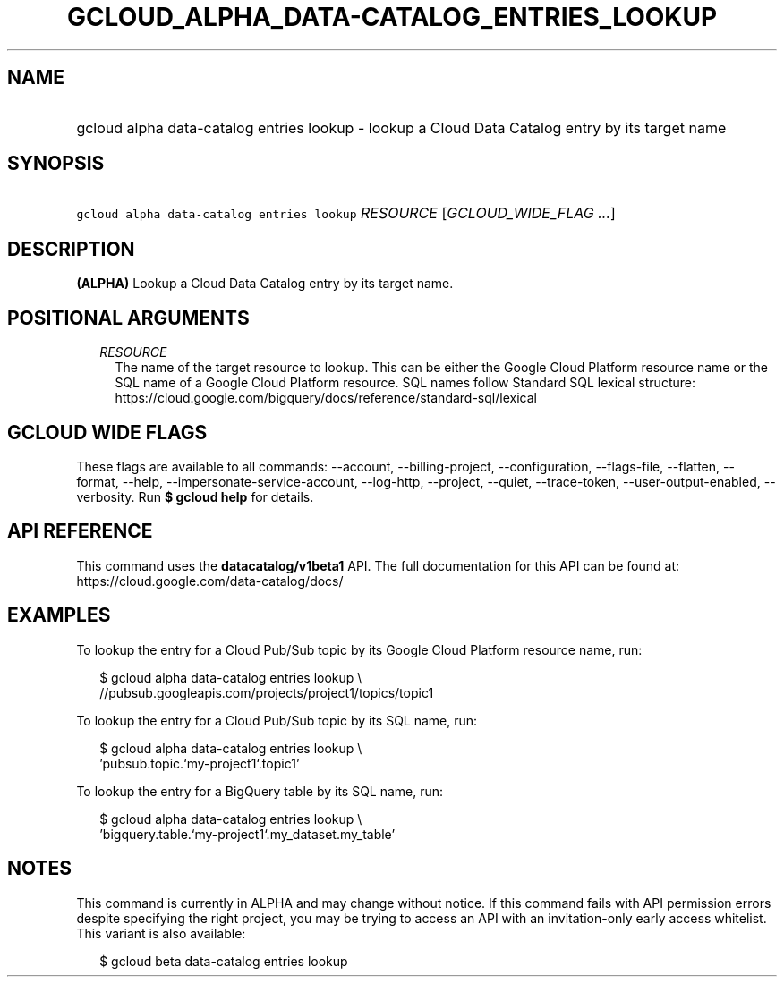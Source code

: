 
.TH "GCLOUD_ALPHA_DATA\-CATALOG_ENTRIES_LOOKUP" 1



.SH "NAME"
.HP
gcloud alpha data\-catalog entries lookup \- lookup a Cloud Data Catalog entry by its target name



.SH "SYNOPSIS"
.HP
\f5gcloud alpha data\-catalog entries lookup\fR \fIRESOURCE\fR [\fIGCLOUD_WIDE_FLAG\ ...\fR]



.SH "DESCRIPTION"

\fB(ALPHA)\fR Lookup a Cloud Data Catalog entry by its target name.



.SH "POSITIONAL ARGUMENTS"

.RS 2m
.TP 2m
\fIRESOURCE\fR
The name of the target resource to lookup. This can be either the Google Cloud
Platform resource name or the SQL name of a Google Cloud Platform resource. SQL
names follow Standard SQL lexical structure:
https://cloud.google.com/bigquery/docs/reference/standard\-sql/lexical


.RE
.sp

.SH "GCLOUD WIDE FLAGS"

These flags are available to all commands: \-\-account, \-\-billing\-project,
\-\-configuration, \-\-flags\-file, \-\-flatten, \-\-format, \-\-help,
\-\-impersonate\-service\-account, \-\-log\-http, \-\-project, \-\-quiet,
\-\-trace\-token, \-\-user\-output\-enabled, \-\-verbosity. Run \fB$ gcloud
help\fR for details.



.SH "API REFERENCE"

This command uses the \fBdatacatalog/v1beta1\fR API. The full documentation for
this API can be found at: https://cloud.google.com/data\-catalog/docs/



.SH "EXAMPLES"

To lookup the entry for a Cloud Pub/Sub topic by its Google Cloud Platform
resource name, run:

.RS 2m
$ gcloud alpha data\-catalog entries lookup \e
    //pubsub.googleapis.com/projects/project1/topics/topic1
.RE

To lookup the entry for a Cloud Pub/Sub topic by its SQL name, run:

.RS 2m
$ gcloud alpha data\-catalog entries lookup \e
    'pubsub.topic.`my\-project1`.topic1'
.RE

To lookup the entry for a BigQuery table by its SQL name, run:

.RS 2m
$ gcloud alpha data\-catalog entries lookup \e
    'bigquery.table.`my\-project1`.my_dataset.my_table'
.RE



.SH "NOTES"

This command is currently in ALPHA and may change without notice. If this
command fails with API permission errors despite specifying the right project,
you may be trying to access an API with an invitation\-only early access
whitelist. This variant is also available:

.RS 2m
$ gcloud beta data\-catalog entries lookup
.RE


